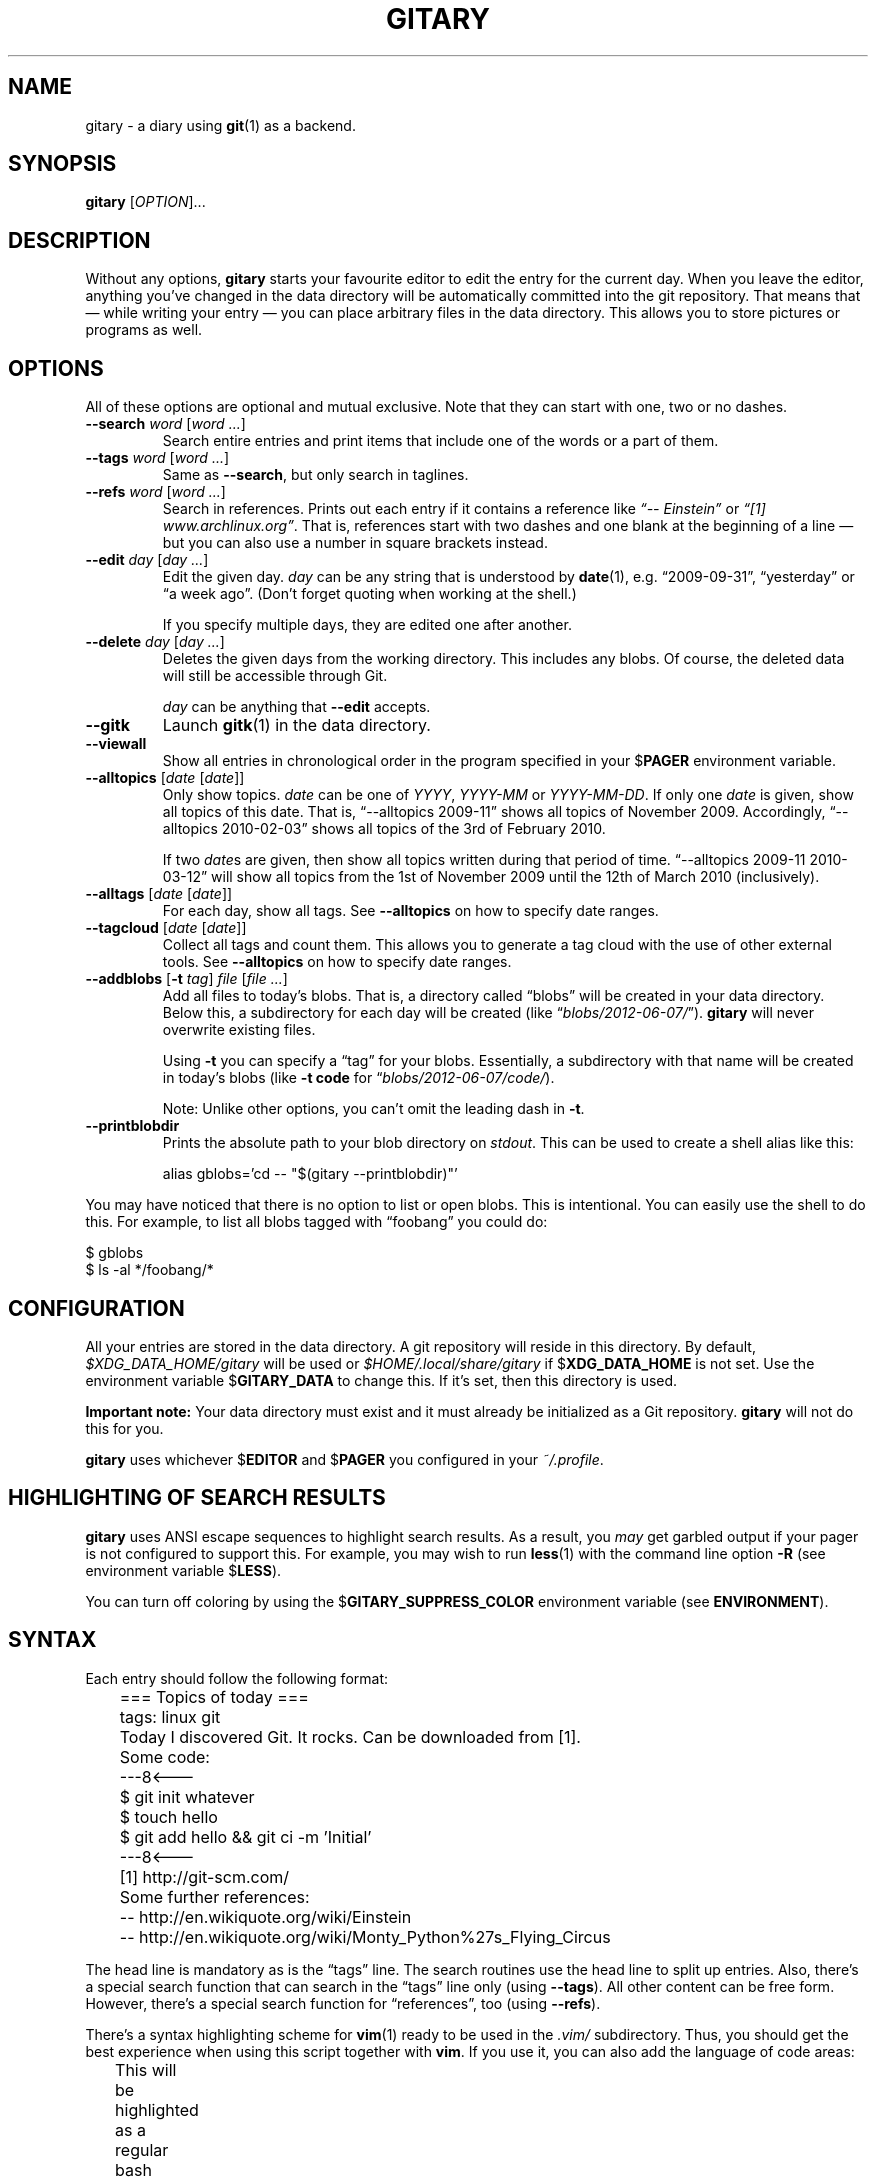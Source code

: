 .TH GITARY 1 "October 2013" "Git-Diary" "A diary using Git"
.SH NAME
gitary \- a diary using
.BR git (1)
as a backend.
.SH SYNOPSIS
\fBgitary\fP [\fIOPTION\fP]...
.SH DESCRIPTION
Without any options, \fBgitary\fP starts your favourite editor to edit
the entry for the current day. When you leave the editor, anything
you've changed in the data directory will be automatically committed
into the git repository. That means that \(em while writing your entry
\(em you can place arbitrary files in the data directory. This allows
you to store pictures or programs as well.
.SH OPTIONS
All of these options are optional and mutual exclusive. Note that they
can start with one, two or no dashes.
.TP
\fB\-\-search\fP \fIword\fP [\fIword ...\fP]
Search entire entries and print items that include one of the words or a
part of them.
.TP
\fB\-\-tags\fP \fIword\fP [\fIword ...\fP]
Same as \fB\-\-search\fP, but only search in taglines.
.TP
\fB\-\-refs\fP \fIword\fP [\fIword ...\fP]
Search in references. Prints out each entry if it contains a reference
like \fI\(lq\-\- Einstein\(rq\fP or \fI\(lq[1] www.archlinux.org\(rq\fP.
That is, references start with two dashes and one blank at the beginning
of a line \(em but you can also use a number in square brackets instead.
.TP
\fB\-\-edit\fP \fIday\fP [\fIday ...\fP]
Edit the given day. \fIday\fP can be any string that is understood by
\fBdate\fP(1), e.g. \(lq2009-09-31\(rq, \(lqyesterday\(rq or \(lqa week
ago\(rq. (Don't forget quoting when working at the shell.)

If you specify multiple days, they are edited one after another.
.TP
\fB\-\-delete\fP \fIday\fP [\fIday ...\fP]
Deletes the given days from the working directory. This includes any
blobs. Of course, the deleted data will still be accessible through Git.

\fIday\fP can be anything that \fB\-\-edit\fP accepts.
.TP
\fB\-\-gitk\fP
Launch \fBgitk\fP(1) in the data directory.
.TP
\fB\-\-viewall\fP
Show all entries in chronological order in the program specified in
your $\fBPAGER\fP environment variable.
.TP
\fB\-\-alltopics\fP [\fIdate\fP [\fIdate\fP]]
Only show topics. \fIdate\fP can be one of \fIYYYY\fP, \fIYYYY-MM\fP or
\fIYYYY-MM-DD\fP. If only one \fIdate\fP is given, show all topics of
this date. That is, \(lq\-\-alltopics 2009-11\(rq shows all topics of
November 2009. Accordingly, \(lq\-\-alltopics 2010-02-03\(rq shows all
topics of the 3rd of February 2010.

If two \fIdate\fPs are given, then show all topics written during that
period of time. \(lq\-\-alltopics 2009-11 2010-03-12\(rq will show all
topics from the 1st of November 2009 until the 12th of March 2010
(inclusively).
.TP
\fB\-\-alltags\fP [\fIdate\fP [\fIdate\fP]]
For each day, show all tags. See \fB\-\-alltopics\fP on how to specify
date ranges.
.TP
\fB\-\-tagcloud\fP [\fIdate\fP [\fIdate\fP]]
Collect all tags and count them. This allows you to generate a tag cloud
with the use of other external tools. See \fB\-\-alltopics\fP on how to
specify date ranges.
.TP
\fB\-\-addblobs\fP [\fB\-t\fP \fItag\fP] \fIfile\fP [\fIfile ...\fP]
Add all files to today's blobs. That is, a directory called
\(lqblobs\(rq will be created in your data directory. Below this, a
subdirectory for each day will be created (like
\(lq\fIblobs/2012-06-07/\fP\(rq). \fBgitary\fP will never overwrite
existing files.

Using \fB\-t\fP you can specify a \(lqtag\(rq for your blobs.
Essentially, a subdirectory with that name will be created in today's
blobs (like \fB\-t code\fP for \(lq\fIblobs/2012-06-07/code/\fP).

Note: Unlike other options, you can't omit the leading dash in
\fB\-t\fP.
.TP
\fB\-\-printblobdir\fP
Prints the absolute path to your blob directory on \fIstdout\fP. This
can be used to create a shell alias like this:

\f(CW
.nf
	alias gblobs='cd -- "$(gitary --printblobdir)"'
.fi
\fP
.P
You may have noticed that there is no option to list or open blobs. This
is intentional. You can easily use the shell to do this. For example, to
list all blobs tagged with \(lqfoobang\(rq you could do:
.P
\f(CW
.nf
$ gblobs
$ ls -al */foobang/*
.fi
\fP
.SH CONFIGURATION
All your entries are stored in the data directory. A git repository will
reside in this directory. By default, \fI$XDG_DATA_HOME/gitary\fP will
be used or \fI$HOME/.local/share/gitary\fP if $\fBXDG_DATA_HOME\fP is
not set. Use the environment variable $\fBGITARY_DATA\fP to change this.
If it's set, then this directory is used.
.P
\fBImportant note:\fP Your data directory must exist and it must
already be initialized as a Git repository. \fBgitary\fP will not do
this for you.
.P
\fBgitary\fP uses whichever $\fBEDITOR\fP and $\fBPAGER\fP you
configured in your \fI~/.profile\fP.
.SH "HIGHLIGHTING OF SEARCH RESULTS"
\fBgitary\fP uses ANSI escape sequences to highlight search results. As
a result, you \fImay\fP get garbled output if your pager is not
configured to support this. For example, you may wish to run
\fBless\fP(1) with the command line option \fB\-R\fP (see environment
variable $\fBLESS\fP).
.P
You can turn off coloring by using the $\fBGITARY_SUPPRESS_COLOR\fP
environment variable (see \fBENVIRONMENT\fP).
.SH SYNTAX
Each entry should follow the following format:
.P
\f(CW
.nf
	=== Topics of today ===
	tags: linux git

	Today I discovered Git. It rocks. Can be downloaded from [1].

	Some code:
	---8<---
	$ git init whatever
	$ touch hello
	$ git add hello && git ci -m 'Initial'
	---8<---

	[1] http://git-scm.com/

	Some further references:
	-- http://en.wikiquote.org/wiki/Einstein
	-- http://en.wikiquote.org/wiki/Monty_Python%27s_Flying_Circus
.fi
\fP
.P
The head line is mandatory as is the \(lqtags\(rq line. The search
routines use the head line to split up entries. Also, there's a special
search function that can search in the \(lqtags\(rq line only (using
\fB\-\-tags\fP). All other content can be free form. However, there's a
special search function for \(lqreferences\(rq, too (using
\fB\-\-refs\fP).
.P
There's a syntax highlighting scheme for \fBvim\fR(1) ready to be used
in the \fI.vim/\fP subdirectory. Thus, you should get the best
experience when using this script together with \fBvim\fP. If you use
it, you can also add the language of code areas:
.P
\f(CW
.nf
	This will be highlighted as a regular bash script:
	---8<---bash
	for i in *
	do
		echo "<$i>"
	done
	---8<---

	That's a python script:
	---8<---python
	print "Hello world."
	---8<---
.fi
\fP
.P
Currently, there's support for \fBbash\fP, \fBpython\fP, \fBruby\fP,
\fBjava\fP, \fBc\fP, \fBlua\fP, \fBvim\fP, \fBassembly\fP and
\fBdiff\fP.
.P
A file will be deleted if it is completely empty or contains only one
empty line (UNIX or DOS line endings).
.SH DEPENDENCIES
In order to run \fBgitary\fP, the following tools must be installed:
.IP \(bu 4
GNU bash,
.IP \(bu 4
GNU awk,
.IP \(bu 4
GNU sed,
.IP \(bu 4
git.
.P
Ideally, you should have to most recent versions installed.
.SH ENVIRONMENT
.TP
.B GITARY_DATA
If this variable is set, it must point to a directory where your git
repository will be stored. You can use this to override the default
location (see \fBFILES\fP below).
.TP
.B GITARY_SUPPRESS_COLOR
If this variable is set to an arbitray value, then \fBgitary\fP won't
ever print any ANSI colors.
.SH FILES
.TP
\fI$XDG_DATA_HOME/gitary/\fP
.TQ
\fI$HOME/.local/share/gitary/\fP
Default per-user data directory if $\fBGITARY_DATA\fP is not set. The
$\fBHOME\fP variant is only used if $\fBXDG_DATA_HOME\fP is not set.
.SH BUGS
Currently, no bugs are known. If you find one, we invite you to report
it at the GitHub Issue tracker (http://github.com/vain/gitary/issues).
.SH LICENSE
\fBgitary\fP is released as \(lqPIZZA-WARE\(rq. See the accompanying
\fILICENSE\fP file.
.SH HISTORY
\fBgitary\fP was originally written by Peter Hofmann. The project was
started in August 2009.
.SH "SEE ALSO"
.BR git (1),
.BR gitk (1),
.BR awk (1),
.BR sed (1),
.BR bash (1),
.BR vim (1).
